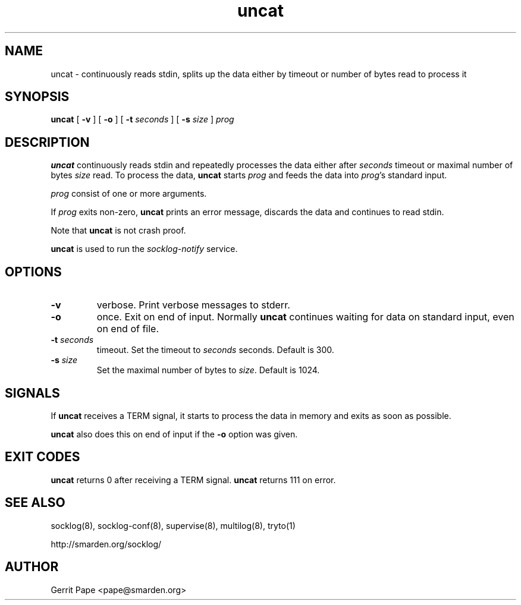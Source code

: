 .TH uncat 1
.SH NAME
uncat \- continuously reads stdin, splits up the data either by timeout or
number of bytes read to process it
.SH SYNOPSIS
.B uncat
[
.B \-v
]
[
.B \-o
]
[
.B \-t
.I seconds
]
[
.B \-s
.I size
]
.I prog
.SH DESCRIPTION
.B uncat
continuously reads stdin and repeatedly processes the data either after
.I seconds
timeout or maximal number of bytes
.I size
read. To process the data,
.B uncat
starts
.I prog
and feeds the data into
.IR prog 's
standard input.
.LP
.I prog
consist of one or more arguments.
.LP
If
.I prog
exits non-zero,
.B uncat
prints an error message, discards the data and continues to read
stdin.
.LP
Note that
.B uncat
is not crash proof.
.LP
.B uncat
is used to run the
.I socklog-notify
service.
.SH OPTIONS
.TP
.B \-v
verbose. Print verbose messages to stderr.
.TP
.B \-o
once. Exit on end of input. Normally
.B uncat
continues waiting for data on standard input, even on end of file.
.TP
.B \-t \fIseconds
timeout. Set the timeout to
.I seconds
seconds. Default is 300.
.TP
.B \-s \fIsize
Set the maximal number of bytes to
.IR size .
Default is 1024.
.SH SIGNALS
If
.B uncat
receives a TERM signal, it starts to process the data in memory and exits
as soon as possible.
.LP
.B uncat
also does this on end of input if the
.B \-o
option was given.
.SH EXIT CODES
.B uncat
returns 0 after receiving a TERM signal.
.B uncat
returns 111 on error.
.SH SEE ALSO
socklog(8),
socklog-conf(8),
supervise(8),
multilog(8),
tryto(1)
.LP
http://smarden.org/socklog/
.SH AUTHOR
Gerrit Pape <pape@smarden.org>
